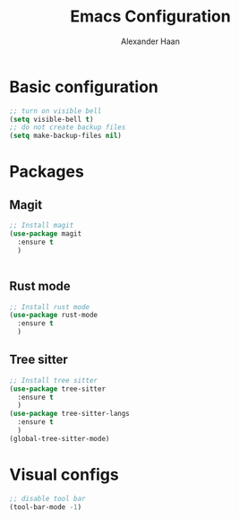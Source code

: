 #+TITLE: Emacs Configuration
#+AUTHOR: Alexander Haan

* Basic configuration

#+BEGIN_SRC emacs-lisp :tangle yes
  ;; turn on visible bell
  (setq visible-bell t)
  ;; do not create backup files
  (setq make-backup-files nil)
#+END_SRC

* Packages

** Magit

#+BEGIN_SRC emacs-lisp :tangle yes
  ;; Install magit
  (use-package magit
    :ensure t
    )


#+End_SRC

** Rust mode

#+BEGIN_SRC emacs-lisp :tangle yes
  ;; Install rust mode
  (use-package rust-mode
    :ensure t
    )
#+End_SRC

** Tree sitter
#+BEGIN_SRC emacs-lisp :tangle yes
  ;; Install tree sitter
  (use-package tree-sitter
    :ensure t
    )
  (use-package tree-sitter-langs
    :ensure t
    )
  (global-tree-sitter-mode)
#+End_SRC

* Visual configs

#+BEGIN_SRC emacs-lisp :tangle yes
  ;; disable tool bar
  (tool-bar-mode -1)
#+END_SRC
